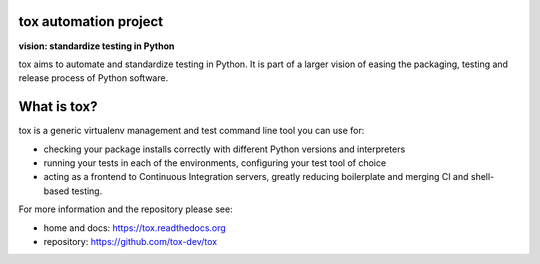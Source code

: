.. image:: https://img.shields.io/pypi/v/tox.svg
   :target: https://pypi.org/project/tox/
.. image:: https://img.shields.io/pypi/pyversions/tox.svg
  :target: https://pypi.org/project/tox/
.. image:: https://travis-ci.org/tox-dev/tox.svg?branch=master
    :target: https://travis-ci.org/tox-dev/tox
.. image:: https://img.shields.io/appveyor/ci/RonnyPfannschmidt/tox/master.svg
    :target: https://ci.appveyor.com/project/RonnyPfannschmidt/tox
.. image:: https://codecov.io/gh/tox-dev/tox/branch/master/graph/badge.svg
  :target: https://codecov.io/gh/tox-dev/tox

tox automation project
----------------------

**vision: standardize testing in Python**

tox aims to automate and standardize testing in Python. It is part of a larger vision of easing the packaging, testing and release process of Python software.

What is tox?
------------

tox is a generic virtualenv management and test command line tool you can use for:

* checking your package installs correctly with different Python versions and
  interpreters

* running your tests in each of the environments, configuring your test tool of choice

* acting as a frontend to Continuous Integration servers, greatly
  reducing boilerplate and merging CI and shell-based testing.

For more information and the repository please see:

- home and docs: https://tox.readthedocs.org

- repository: https://github.com/tox-dev/tox

